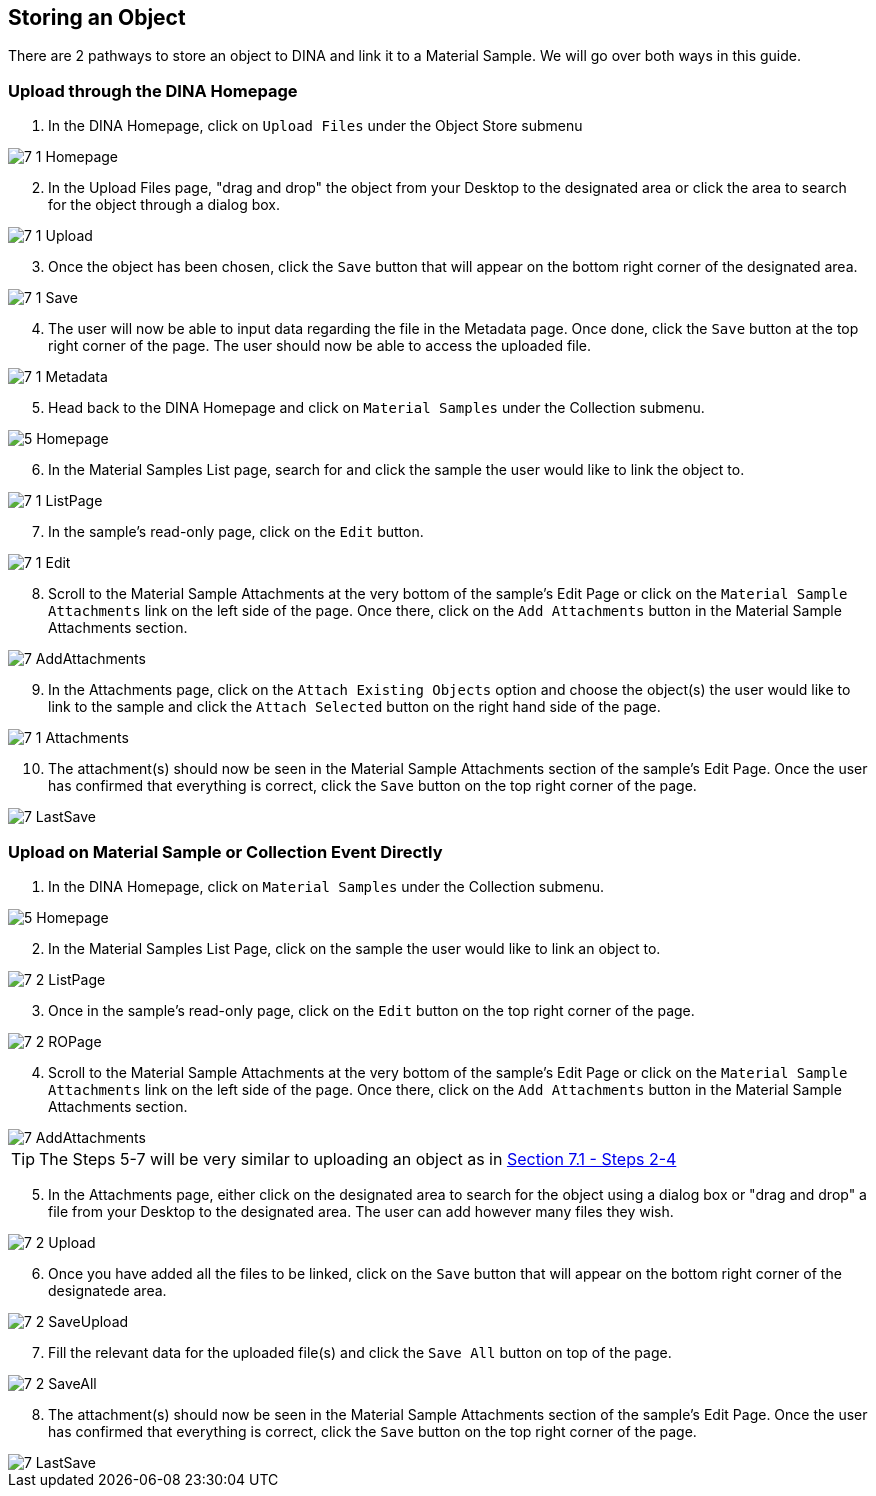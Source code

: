 [id=storeObj]
== Storing an Object
There are 2 pathways to store an object to DINA and link it to a Material Sample. We will go over both ways in this guide.

[id=uploadFirst]
=== Upload through the DINA Homepage

. In the DINA Homepage, click on `Upload Files` under the Object Store submenu

image::7-1-Homepage.png[]

[start=2]
. In the Upload Files page, "drag and drop" the object from your Desktop to the designated area or click the area to search for the object through a dialog box.

image::7-1-Upload.png[]

[start=3]
. Once the object has been chosen, click the `Save` button that will appear on the bottom right corner of the designated area.

image::7-1-Save.png[]

[start=4]
. The user will now be able to input data regarding the file in the Metadata page. Once done, click the `Save` button at the top right corner of the page. The user should now be able to access the uploaded file.

image::7-1-Metadata.png[]

[start=5]
. Head back to the DINA Homepage and click on `Material Samples` under the Collection submenu.

image::5-Homepage.png[]

[start=6]
. In the Material Samples List page, search for and click the sample the user would like to link the object to.

image::7-1-ListPage.png[]

[start=7]
. In the sample's read-only page, click on the `Edit` button.

image::7-1-Edit.png[]

[start=8]
. Scroll to the Material Sample Attachments at the very bottom of the sample's Edit Page or click on the `Material Sample Attachments` link on the left side of the page. Once there, click on the `Add Attachments` button in the Material Sample Attachments section.

image::7-AddAttachments.png[]

[start=9]
. In the Attachments page, click on the `Attach Existing Objects` option and choose the object(s) the user would like to link to the sample and click the `Attach Selected` button on the right hand side of the page.

image::7-1-Attachments.png[]

[start=10]
. The attachment(s) should now be seen in the Material Sample Attachments section of the sample's Edit Page. Once the user has confirmed that everything is correct, click the `Save` button on the top right corner of the page.

image::7-LastSave.png[]

[id=uploadDirect]
=== Upload on Material Sample or Collection Event Directly
. In the DINA Homepage, click on `Material Samples` under the Collection submenu.

image::5-Homepage.png[]

[start=2]
. In the Material Samples List Page, click on the sample the user would like to link an object to.

image::7-2-ListPage.png[]

[start=3]
. Once in the sample's read-only page, click on the `Edit` button on the top right corner of the page.

image::7-2-ROPage.png[]

[start=4]
. Scroll to the Material Sample Attachments at the very bottom of the sample's Edit Page or click on the `Material Sample Attachments` link on the left side of the page. Once there, click on the `Add Attachments` button in the Material Sample Attachments section.

image::7-AddAttachments.png[]

TIP: The Steps 5-7 will be very similar to uploading an object as in link:#uploadFirst[Section 7.1 - Steps 2-4]

[start=5]
. In the Attachments page, either click on the designated area to search for the object using a dialog box or "drag and drop" a file from your Desktop to the designated area. The user can add however many files they wish.

image::7-2-Upload.png[]

[start=6]
. Once you have added all the files to be linked, click on the `Save` button that will appear on the bottom right corner of the designatede area.

image::7-2-SaveUpload.png[]

[start=7]
. Fill the relevant data for the uploaded file(s) and click the `Save All` button on top of the page.

image::7-2-SaveAll.png[]

[start=8]
. The attachment(s) should now be seen in the Material Sample Attachments section of the sample's Edit Page. Once the user has confirmed that everything is correct, click the `Save` button on the top right corner of the page.

image::7-LastSave.png[]
